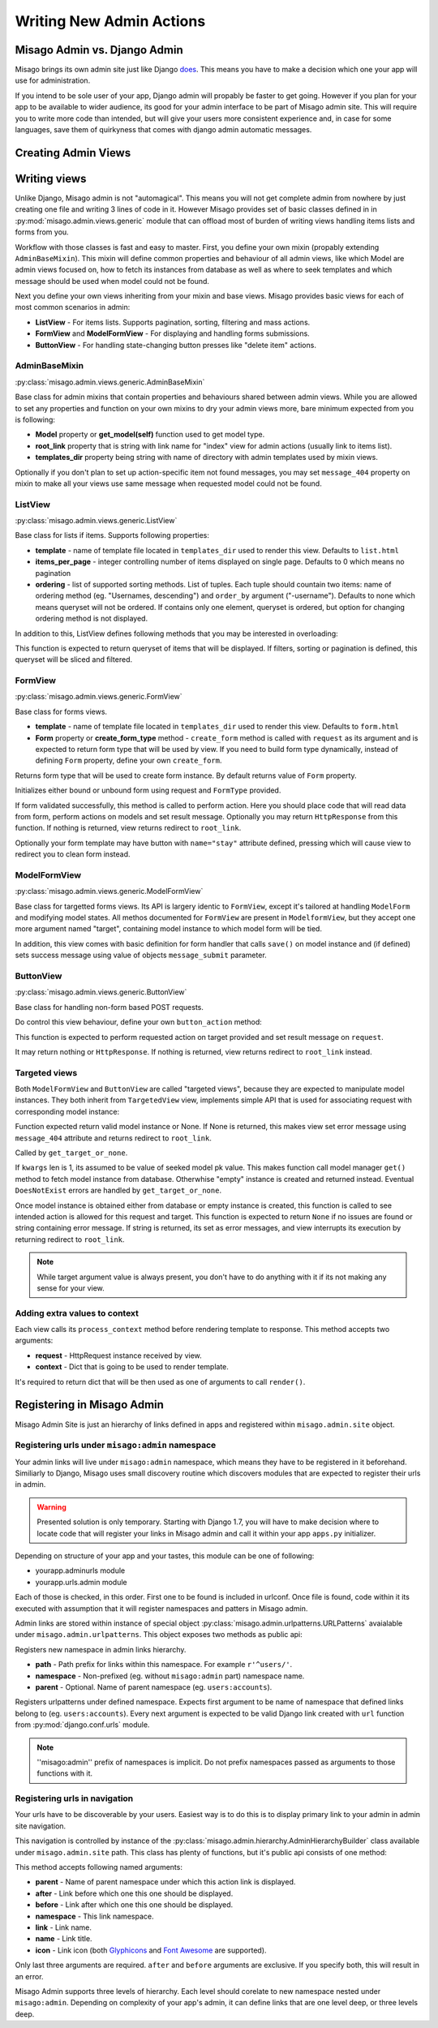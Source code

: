 =========================
Writing New Admin Actions
=========================


Misago Admin vs. Django Admin
=============================

Misago brings its own admin site just like Django `does <https://docs.djangoproject.com/en/1.6/#the-admin>`_. This means you have to make a decision which one your app will use for administration.

If you intend to be sole user of your app, Django admin will propably be faster to get going. However if you plan for your app to be available to wider audience, its good for your admin interface to be part of Misago admin site. This will require you to write more code than intended, but will give your users more consistent experience and, in case for some languages, save them of quirkyness that comes with django admin automatic messages.


Creating Admin Views
===================


Writing views
=============

Unlike Django, Misago admin is not "automagical". This means you will not get complete admin from nowhere by just creating one file and writing 3 lines of code in it. However Misago provides set of basic classes defined in  in :py:mod:`misago.admin.views.generic` module that can offload most of burden of writing views handling items lists and forms from you.

Workflow with those classes is fast and easy to master. First, you define your own mixin (propably extending ``AdminBaseMixin``). This mixin will define common properties and behaviour of all admin views, like which Model are admin views focused on, how to fetch its instances from database as well as where to seek templates and which message should be used when model could not be found.

Next you define your own views inheriting from your mixin and base views. Misago provides basic views for each of most common scenarios in admin:

* **ListView** - For items lists. Supports pagination, sorting, filtering and mass actions.
* **FormView** and **ModelFormView** - For displaying and handling forms submissions.
* **ButtonView** - For handling state-changing button presses like "delete item" actions.


AdminBaseMixin
--------------

:py:class:`misago.admin.views.generic.AdminBaseMixin`


Base class for admin mixins that contain properties and behaviours shared between admin views. While you are allowed to set any properties and function on your own mixins to dry your admin views more, bare minimum expected from you is following:

* **Model** property or **get_model(self)** function used to get model type.
* **root_link** property that is string with link name for "index" view for admin actions (usually link to items list).
* **templates_dir** property being string with name of directory with admin templates used by mixin views.

Optionally if you don't plan to set up action-specific item not found messages, you may set ``message_404`` property on mixin to make all your views use same message when requested model could not be found.


ListView
--------

:py:class:`misago.admin.views.generic.ListView`

Base class for lists if items. Supports following properties:

* **template** - name of template file located in ``templates_dir`` used to render this view. Defaults to ``list.html``
* **items_per_page** - integer controlling number of items displayed on single page. Defaults to 0 which means no pagination
* **ordering** - list of supported sorting methods. List of tuples. Each tuple should countain two items: name of ordering method (eg. "Usernames, descending") and ``order_by`` argument ("-username"). Defaults to none which means queryset will not be ordered. If contains only one element, queryset is ordered, but option for changing ordering method is not displayed.

In addition to this, ListView defines following methods that you may be interested in overloading:


.. function:: get_queryset(self)

This function is expected to return queryset of items that will be displayed. If filters, sorting or pagination is defined, this queryset will be sliced and filtered.


FormView
--------

:py:class:`misago.admin.views.generic.FormView`

Base class for forms views.

* **template** - name of template file located in ``templates_dir`` used to render this view. Defaults to ``form.html``
* **Form** property or **create_form_type** method - ``create_form`` method is called with ``request`` as its argument and is expected to return form type that will be used by view. If you need to build form type dynamically, instead of defining ``Form`` property, define your own ``create_form``.


.. function:: create_form_type(self, request)

Returns form type that will be used to create form instance. By default returns value of ``Form`` property.


.. function:: initialize_form(self, FormType, request)

Initializes either bound or unbound form using request and ``FormType`` provided.


.. function:: handle_form(self, form, request)

If form validated successfully, this method is called to perform action. Here you should place code that will read data from form, perform actions on models and set result message. Optionally you may return ``HttpResponse`` from this function. If nothing is returned, view returns redirect to ``root_link``.

Optionally your form template may have button with ``name="stay"`` attribute defined, pressing which will cause view to redirect you to clean form instead.


ModelFormView
-------------

:py:class:`misago.admin.views.generic.ModelFormView`

Base class for targetted forms views. Its API is largery identic to ``FormView``, except it's tailored at handling ``ModelForm`` and modifying model states. All methos documented for ``FormView`` are present in ``ModelformView``, but they accept one more argument named "target", containing model instance to which model form will be tied.

In addition, this view comes with basic definition for form handler that calls ``save()`` on model instance and (if defined) sets success message using value of objects ``message_submit`` parameter.


ButtonView
----------

:py:class:`misago.admin.views.generic.ButtonView`

Base class for handling non-form based POST requests.

Do control this view behaviour, define your own ``button_action`` method:


.. function:: button_action(self, request, target)

This function is expected to perform requested action on target provided and set result message on ``request``.

It may return nothing or ``HttpResponse``. If nothing is returned, view returns redirect to ``root_link`` instead.


Targeted views
--------------

Both ``ModelFormView`` and ``ButtonView`` are called "targeted views", because they are expected to manipulate model instances. They both inherit from ``TargetedView`` view, implements simple API that is used for associating request with corresponding model instance:


.. function:: get_target_or_none(self, request, kwargs)

Function expected return valid model instance or None. If None is returned, this makes view set error message using ``message_404`` attribute and returns redirect to ``root_link``.


.. function:: get_target(self, kwargs)

Called by ``get_target_or_none``.

If ``kwargs`` len is 1, its assumed to be value of seeked model pk value. This makes function call model manager ``get()`` method to fetch model instance from database. Otherwhise "empty" instance is created and returned instead. Eventual ``DoesNotExist`` errors are handled by ``get_target_or_none``.


.. function:: check_permissions(self, request, target)

Once model instance is obtained either from database or empty instance is created, this function is called to see intended action is allowed for this request and target. This function is expected to return ``None`` if no issues are found or string containing error message. If string is returned, its set as error messages, and view interrupts its execution by returning redirect to ``root_link``.


.. note::
   While target argument value is always present, you don't have to do anything with it if its not making any sense for your view.


Adding extra values to context
------------------------------

Each view calls its ``process_context`` method before rendering template to response. This method accepts two arguments:

* **request** - HttpRequest instance received by view.
* **context** - Dict that is going to be used to render template.

It's required to return dict that will be then used as one of arguments to call ``render()``.


Registering in Misago Admin
===========================

Misago Admin Site is just an hierarchy of links defined in apps and registered within ``misago.admin.site`` object.


Registering urls under ``misago:admin`` namespace
-------------------------------------------------

Your admin links will live under ``misago:admin`` namespace, which means they have to be registered in it beforehand. Similiarly to Django, Misago uses small discovery routine which discovers modules that are expected to register their urls in admin.

.. warning::
   Presented solution is only temporary. Starting with Django 1.7, you will have to make decision where to locate code that will register your links in Misago admin and call it within your app ``apps.py`` initializer.

Depending on structure of your app and your tastes, this module can be one of following:

* yourapp.adminurls module
* yourapp.urls.admin module

Each of those is checked, in this order. First one to be found is included in urlconf. Once file is found, code within it its executed with assumption that it will register namespaces and patters in Misago admin.

Admin links are stored within instance of special object :py:class:`misago.admin.urlpatterns.URLPatterns` avaialable under ``misago.admin.urlpatterns``. This object exposes two methods as public api:


.. function:: namespace(path, namespace, parent=None)

Registers new namespace in admin links hierarchy.

* **path** - Path prefix for links within this namespace. For example ``r'^users/'``.
* **namespace** - Non-prefixed (eg. without ``misago:admin`` part) namespace name.
* **parent** - Optional. Name of parent namespace (eg. ``users:accounts``).


.. function:: patterns(namespace, *urlpatterns)

Registers urlpatterns under defined namespace. Expects first argument to be name of namespace that defined links belong to (eg. ``users:accounts``). Every next argument is expected to be valid Django link created with ``url`` function from :py:mod:`django.conf.urls` module.


.. note::
   ''misago:admin'' prefix of namespaces is implicit. Do not prefix namespaces passed as arguments to those functions with it.


Registering urls in navigation
------------------------------

Your urls have to be discoverable by your users. Easiest way is to do this is to display primary link to your admin in admin site navigation.

This navigation is controlled by instance of the :py:class:`misago.admin.hierarchy.AdminHierarchyBuilder` class available under ``misago.admin.site`` path. This class has plenty of functions, but it's public api consists of one method:


.. function:: add_node(parent='misago:admin', after=None, before=None,
                 namespace=None, link=None, name=None, icon=None)


This method accepts following named arguments:

* **parent** - Name of parent namespace under which this action link is displayed.
* **after** - Link before which one this one should be displayed.
* **before** - Link after which one this one should be displayed.
* **namespace** - This link namespace.
* **link** - Link name.
* **name** - Link title.
* **icon** - Link icon (both `Glyphicons <http://getbootstrap.com/components/#glyphicons>`_ and `Font Awesome <http://fontawesome.io/icons/>`_ are supported).

Only last three arguments are required. ``after`` and ``before`` arguments are exclusive. If you specify both, this will result in an error.

Misago Admin supports three levels of hierarchy. Each level should corelate to new namespace nested under ``misago:admin``. Depending on complexity of your app's admin, it can define links that are one level deep, or three levels deep.
